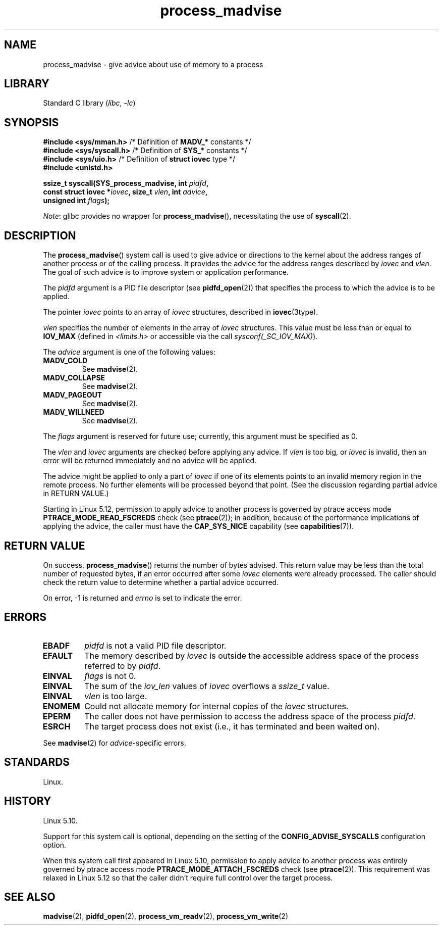 .\" Copyright (C) 2021 Suren Baghdasaryan <surenb@google.com>
.\" and Copyright (C) 2021 Minchan Kim <minchan@kernel.org>
.\"
.\" SPDX-License-Identifier: Linux-man-pages-copyleft
.\"
.\" Commit ecb8ac8b1f146915aa6b96449b66dd48984caacc
.\"
.TH process_madvise 2 (date) "Linux man-pages (unreleased)"
.SH NAME
process_madvise \- give advice about use of memory to a process
.SH LIBRARY
Standard C library
.RI ( libc ", " \-lc )
.SH SYNOPSIS
.nf
.BR "#include <sys/mman.h>" "      /* Definition of " MADV_* " constants */"
.BR "#include <sys/syscall.h>" "   /* Definition of " SYS_* " constants */"
.BR "#include <sys/uio.h>" "       /* Definition of " "struct iovec" " type */"
.B #include <unistd.h>
.PP
.BI "ssize_t syscall(SYS_process_madvise, int " pidfd ,
.BI "                const struct iovec *" iovec ", size_t " vlen \
", int " advice ,
.BI "                unsigned int " flags ");"
.fi
.PP
.IR Note :
glibc provides no wrapper for
.BR process_madvise (),
necessitating the use of
.BR syscall (2).
.\" FIXME: See <https://sourceware.org/bugzilla/show_bug.cgi?id=27380>
.SH DESCRIPTION
The
.BR process_madvise ()
system call is used to give advice or directions to the kernel about the
address ranges of another process or of the calling process.
It provides the advice for the address ranges described by
.I iovec
and
.IR vlen .
The goal of such advice is to improve system or application performance.
.PP
The
.I pidfd
argument is a PID file descriptor (see
.BR pidfd_open (2))
that specifies the process to which the advice is to be applied.
.PP
The pointer
.I iovec
points to an array of
.I iovec
structures, described in
.BR iovec (3type).
.PP
.I vlen
specifies the number of elements in the array of
.I iovec
structures.
This value must be less than or equal to
.B IOV_MAX
(defined in
.I <limits.h>
or accessible via the call
.IR sysconf(_SC_IOV_MAX) ).
.PP
The
.I advice
argument is one of the following values:
.TP
.B MADV_COLD
See
.BR madvise (2).
.TP
.B MADV_COLLAPSE
See
.BR madvise (2).
.TP
.B MADV_PAGEOUT
See
.BR madvise (2).
.TP
.B MADV_WILLNEED
See
.BR madvise (2).
.PP
The
.I flags
argument is reserved for future use; currently, this argument must be
specified as 0.
.PP
The
.I vlen
and
.I iovec
arguments are checked before applying any advice.
If
.I vlen
is too big, or
.I iovec
is invalid,
then an error will be returned immediately and no advice will be applied.
.PP
The advice might be applied to only a part of
.I iovec
if one of its elements points to an invalid memory region in the
remote process.
No further elements will be processed beyond that point.
(See the discussion regarding partial advice in RETURN VALUE.)
.PP
.\" commit 96cfe2c0fd23ea7c2368d14f769d287e7ae1082e
Starting in Linux 5.12,
permission to apply advice to another process is governed by
ptrace access mode
.B PTRACE_MODE_READ_FSCREDS
check (see
.BR ptrace (2));
in addition,
because of the performance implications of applying the advice,
the caller must have the
.B CAP_SYS_NICE
capability
(see
.BR capabilities (7)).
.SH RETURN VALUE
On success,
.BR process_madvise ()
returns the number of bytes advised.
This return value may be less than the total number of requested bytes,
if an error occurred after some
.I iovec
elements were already processed.
The caller should check the return value to determine whether a partial
advice occurred.
.PP
On error, \-1 is returned and
.I errno
is set to indicate the error.
.SH ERRORS
.TP
.B EBADF
.I pidfd
is not a valid PID file descriptor.
.TP
.B EFAULT
The memory described by
.I iovec
is outside the accessible address space of the process referred to by
.IR pidfd .
.TP
.B EINVAL
.I flags
is not 0.
.TP
.B EINVAL
The sum of the
.I iov_len
values of
.I iovec
overflows a
.I ssize_t
value.
.TP
.B EINVAL
.I vlen
is too large.
.TP
.B ENOMEM
Could not allocate memory for internal copies of the
.I iovec
structures.
.TP
.B EPERM
The caller does not have permission to access the address space of the process
.IR pidfd .
.TP
.B ESRCH
The target process does not exist (i.e., it has terminated and been waited on).
.PP
See
.BR madvise (2)
for
.IR advice -specific
errors.
.SH STANDARDS
Linux.
.SH HISTORY
Linux 5.10.
.\" commit ecb8ac8b1f146915aa6b96449b66dd48984caacc
.PP
Support for this system call is optional,
depending on the setting of the
.B CONFIG_ADVISE_SYSCALLS
configuration option.
.PP
When this system call first appeared in Linux 5.10,
permission to apply advice to another process was entirely governed by
ptrace access mode
.B PTRACE_MODE_ATTACH_FSCREDS
check (see
.BR ptrace (2)).
This requirement was relaxed in Linux 5.12 so that the caller didn't require
full control over the target process.
.SH SEE ALSO
.BR madvise (2),
.BR pidfd_open (2),
.BR process_vm_readv (2),
.BR process_vm_write (2)
